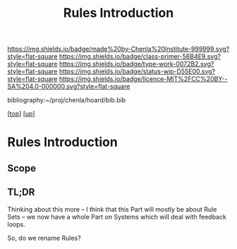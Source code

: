 #   -*- mode: org; fill-column: 60 -*-

#+TITLE: Rules Introduction
#+STARTUP: showall
#+TOC: headlines 4
#+PROPERTY: filename

[[https://img.shields.io/badge/made%20by-Chenla%20Institute-999999.svg?style=flat-square]] 
[[https://img.shields.io/badge/class-primer-56B4E9.svg?style=flat-square]]
[[https://img.shields.io/badge/type-work-0072B2.svg?style=flat-square]]
[[https://img.shields.io/badge/status-wip-D55E00.svg?style=flat-square]]
[[https://img.shields.io/badge/licence-MIT%2FCC%20BY--SA%204.0-000000.svg?style=flat-square]]

bibliography:~/proj/chenla/hoard/bib.bib

[[[../../index.org][top]]] [[[../index.org][up]]]

* Rules Introduction
:PROPERTIES:
:CUSTOM_ID:
:Name:     /home/deerpig/proj/chenla/warp/04/28/intro.org
:Created:  2018-05-03T10:17@Prek Leap (11.642600N-104.919210W)
:ID:       99564074-26e1-4077-8a61-40a2d0548398
:VER:      578589538.807207097
:GEO:      48P-491193-1287029-15
:BXID:     proj:DBF6-2166
:Class:    primer
:Type:     work
:Status:   wip
:Licence:  MIT/CC BY-SA 4.0
:END:

** Scope
** TL;DR


Thinking about this more -- I think that this Part will
mostly be about Rule Sets -- we now have a whole Part on
Systems which will deal with feedback loops.

So, do we rename Rules?

